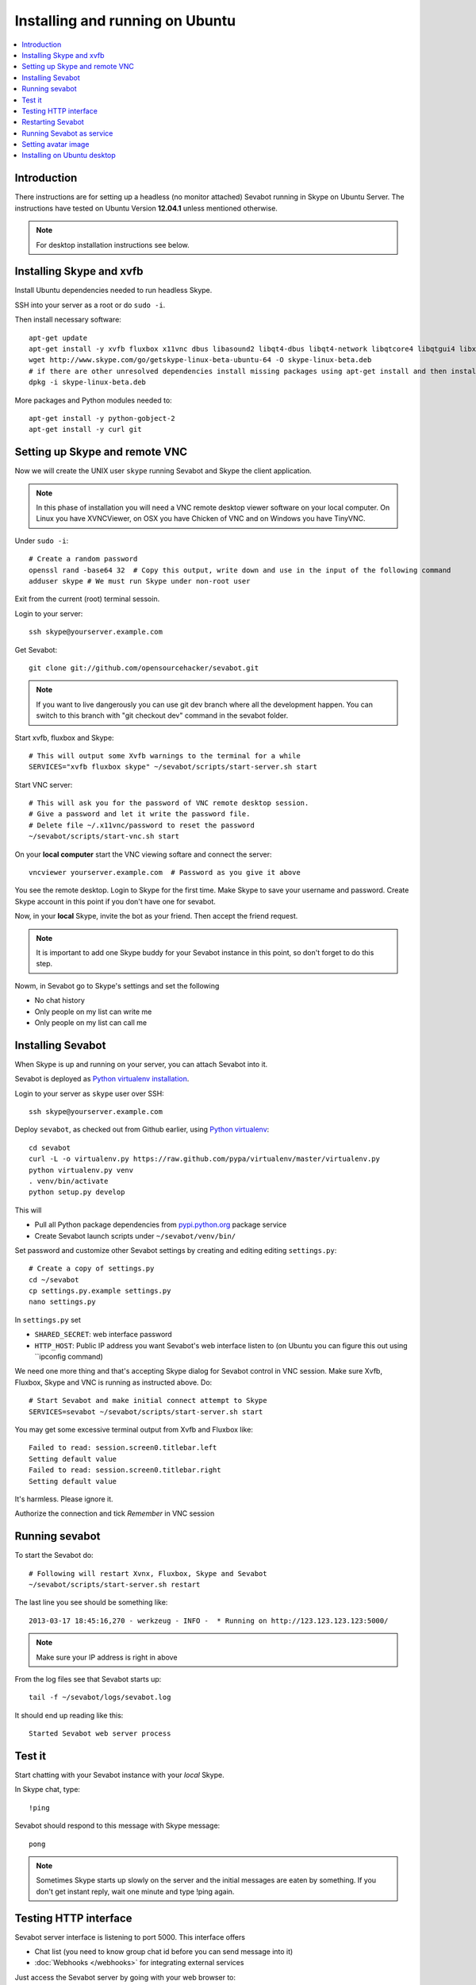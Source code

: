 ============================================================
Installing and running on Ubuntu
============================================================

.. contents:: :local:

Introduction
===============

There instructions are for setting up a headless (no monitor attached) Sevabot running in Skype
on Ubuntu Server. The instructions have tested on Ubuntu Version **12.04.1** unless mentioned
otherwise.

.. note ::

    For desktop installation instructions see below.

Installing Skype and xvfb
=============================

Install Ubuntu dependencies needed to run headless Skype.

SSH into your server as a root or do ``sudo -i``.

Then install necessary software::

    apt-get update
    apt-get install -y xvfb fluxbox x11vnc dbus libasound2 libqt4-dbus libqt4-network libqtcore4 libqtgui4 libxss1 libpython2.7 libqt4-xml libaudio2 libmng1 fontconfig liblcms1 lib32stdc++6 lib32asound2 ia32-libs libc6-i386 lib32gcc1 nano
    wget http://www.skype.com/go/getskype-linux-beta-ubuntu-64 -O skype-linux-beta.deb
    # if there are other unresolved dependencies install missing packages using apt-get install and then install the skype deb package again
    dpkg -i skype-linux-beta.deb

More packages and Python modules needed to::

    apt-get install -y python-gobject-2
    apt-get install -y curl git

Setting up Skype and remote VNC
================================

Now we will create the UNIX user ``skype`` running Sevabot and Skype the client application.

.. note ::

    In this phase of installation you will need a VNC remote desktop viewer software
    on your local computer. On Linux you have XVNCViewer, on OSX you have Chicken of VNC
    and on Windows you have TinyVNC.

Under ``sudo -i``::

    # Create a random password
    openssl rand -base64 32  # Copy this output, write down and use in the input of the following command
    adduser skype # We must run Skype under non-root user

Exit from the current (root) terminal sessoin.

Login to your server::

    ssh skype@yourserver.example.com

Get Sevabot::

    git clone git://github.com/opensourcehacker/sevabot.git

.. note ::

    If you want to live dangerously you can use git dev branch where
    all the development happen. You can switch to this branch with "git checkout dev"
    command in the sevabot folder.

Start xvfb, fluxbox and Skype::

    # This will output some Xvfb warnings to the terminal for a while
    SERVICES="xvfb fluxbox skype" ~/sevabot/scripts/start-server.sh start

Start VNC server::

    # This will ask you for the password of VNC remote desktop session.
    # Give a password and let it write the password file.
    # Delete file ~/.x11vnc/password to reset the password
    ~/sevabot/scripts/start-vnc.sh start

On your **local computer** start the VNC viewing softare and connect the server::

    vncviewer yourserver.example.com  # Password as you give it above

You see the remote desktop. Login to Skype for the first time.
Make Skype to save your username and password. Create Skype
account in this point if you don't have one for sevabot.

.. image:: /images/login.png
    :width: 500px

Now, in your **local** Skype, invite the bot as your friend. Then accept the friend request.

.. image:: /images/invite.png
    :width: 500px

.. note ::

    It is important to add one Skype buddy for your Sevabot instance in this point,
    so don't forget to do this step.

Nowm, in Sevabot go to Skype's settings and set the following

- No chat history

- Only people on my list can write me

- Only people on my list can call me

.. image:: /images/settings.png
    :width: 500px

Installing Sevabot
===================

When Skype is up and running on your server, you can attach Sevabot into it.

Sevabot is deployed as `Python virtualenv installation <http://opensourcehacker.com/2012/09/16/recommended-way-for-sudo-free-installation-of-python-software-with-virtualenv/>`_.

Login to your server as ``skype`` user over SSH::

    ssh skype@yourserver.example.com

Deploy ``sevabot``, as checked out from Github earlier, using `Python virtualenv <http://pypi.python.org/pypi/virtualenv/>`_::

    cd sevabot
    curl -L -o virtualenv.py https://raw.github.com/pypa/virtualenv/master/virtualenv.py
    python virtualenv.py venv
    . venv/bin/activate
    python setup.py develop

This will

- Pull all Python package dependencies from `pypi.python.org <http://pypi.python.org>`_ package service

- Create Sevabot launch scripts under ``~/sevabot/venv/bin/``

Set password and customize other Sevabot settings by creating and editing editing ``settings.py``::

    # Create a copy of settings.py
    cd ~/sevabot
    cp settings.py.example settings.py
    nano settings.py

In ``settings.py`` set

- ``SHARED_SECRET``: web interface password

- ``HTTP_HOST``: Public IP address you want Sevabot's web interface listen to (on Ubuntu you can figure this out using ``ipconfig command)

We need one more thing and that's accepting Skype dialog for Sevabot control in VNC session.
Make sure Xvfb, Fluxbox, Skype and VNC is running as instructed above. Do::

    # Start Sevabot and make initial connect attempt to Skype
    SERVICES=sevabot ~/sevabot/scripts/start-server.sh start

You may get some excessive terminal output from Xvfb and Fluxbox like::

    Failed to read: session.screen0.titlebar.left
    Setting default value
    Failed to read: session.screen0.titlebar.right
    Setting default value

It's harmless. Please ignore it.

Authorize the connection and tick *Remember* in VNC session

.. image:: /images/authorize.png
    :width: 500px

Running sevabot
=================

To start the Sevabot do::

    # Following will restart Xvnx, Fluxbox, Skype and Sevabot
    ~/sevabot/scripts/start-server.sh restart

The last line you see should be something like::

    2013-03-17 18:45:16,270 - werkzeug - INFO -  * Running on http://123.123.123.123:5000/

.. note ::

    Make sure your IP address is right in above

From the log files see that Sevabot starts up::

    tail -f ~/sevabot/logs/sevabot.log

It should end up reading like this::

    Started Sevabot web server process

Test it
========

Start chatting with your Sevabot instance with your *local* Skype.

In Skype chat, type::

    !ping

Sevabot should respond to this message with Skype message::

    pong

.. note ::

    Sometimes Skype starts up slowly on the server and the initial messages are eaten by something.
    If you don't get instant reply, wait one minute and type !ping again.

Testing HTTP interface
========================

Sevabot server interface is listening to port 5000.
This interface offers

* Chat list (you need to know group chat id before you can send message into it)

* :doc:`Webhooks </webhooks>` for integrating external services

Just access the Sevabot server by going with your web browser to::

    http://yourserver.example.com:5000

.. image:: /images/admin.png
    :width: 500px

Restarting Sevabot
====================================

This should restart the full stack::

    ssh skype@yourserver.example.com
    cd sevabot
    scripts/start-server.sh restart

Running Sevabot as service
====================================

Sevabot and all related services can be controller with ``scripts/start-server.sh``
helper script. Services include

* Xvfb

* Fluxbox

* Skype

* Sevabot itself

Example::

    scripts/start-server.sh stop
    ...
    scripts/start-server.sh start
    ...
    scripts/start-server.sh status
    Xvfb is running
    fluxbox is running
    skype is running
    Sevabot running
    OVERALL STATUS: OK


To run sevabot from the server from reboot or do a full bot
restart there is an example script `reboot-seva.sh <https://github.com/opensourcehacker/sevabot/blob/master/scripts/reboot-seva.sh>`_ provided.
It also does optionally manual SSH key authorization so that
the bot can execute remote commands over SSH.

To make your Sevabot bullet-proof add `a cron job to check <https://github.com/opensourcehacker/sevabot/blob/master/scripts/check-service.sh>`_
that Sevabot is running correctly and reboot if necessary.

Setting avatar image
=======================

Sevabot has a cute logo which you want to set as Sevabot's Skype avatar image.

Here are short instructions.

Login as your sevabot user, tunnel VNC::

    ssh -L 5900:localhost:5900 skype@example.com

Start VNC::

    sevabot/scripts/start-vnc.sh start

On your local VNC client, connect to ``localhost:5900``.

Set the avatar image through Skype UI.

.. image:: /images/avatar.png
    :width: 500px

Installing on Ubuntu desktop
===============================

You don't need Xvfb, VNC or fluxbox.
These instructions were written for Ubuntu 12.04 64-bit.

.. note ::

    These instructions were written for running 32-bit Skype client application in 64-bit Ubuntu.
    Since writing the instructions the situation have changed and Skype has 64-bit application too.
    If you have insight of how to install these packages correctly please open an issue on Github
    and submit an updated recipe.

Install requirements and Skype::

    sudo -i

    apt-get install xvfb fluxbox x11vnc dbus libasound2 libqt4-dbus libqt4-network libqtcore4 libqtgui4 libxss1 libpython2.7 libqt4-xml libaudio2 libmng1 fontconfig liblcms1 lib32stdc++6 lib32asound2 ia32-libs libc6-i386 lib32gcc1

    apt-get install python-gobject-2 curl git

    wget http://www.skype.com/go/getskype-linux-beta-ubuntu-64 -O skype-linux-beta.deb
    # if there are other unresolved dependencies install missing packages using apt-get install and then install the skype deb package again
    dpkg -i skype-linux-beta.deb

    exit

Start Skype normally, register a new user or you can also use your own Skype account for testing..

Install Sevabot::

    git clone git://github.com/opensourcehacker/sevabot.git
    cd sevabot
    curl -L -o virtualenv.py https://raw.github.com/pypa/virtualenv/master/virtualenv.py
    python virtualenv.py venv
    . venv/bin/activate
    python setup.py develop

Customize Sevabot settings::

    cp settings.py.example settings.py

Use your text editor to open ``settings.py`` and set your own password there.

Start sevabot::

    . venv/bin/activate
    sevabot

You should now see in your terminal::

    Skype API connection established
    getChats()
     * Running on http://localhost:5000/

Now enter with your browser to: `http://localhost:5000/ <http://localhost:5000/>`_.


